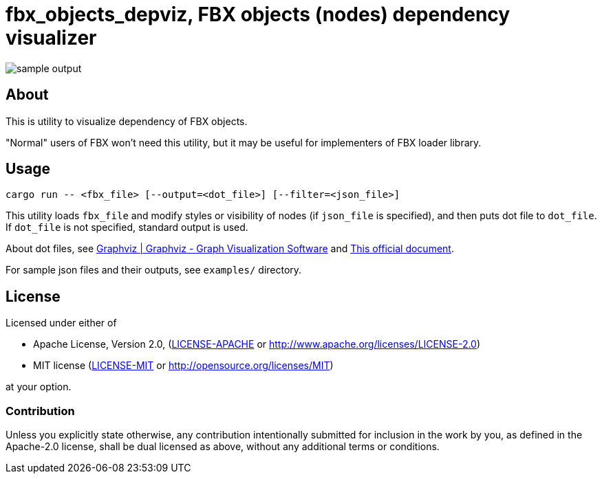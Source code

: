 = fbx_objects_depviz, FBX objects (nodes) dependency visualizer

image:examples/models.dot.small.png[sample output]

== About
This is utility to visualize dependency of FBX objects.

"Normal" users of FBX won't need this utility, but it may be useful for implementers of FBX loader library.

== Usage
[source]
----
cargo run -- <fbx_file> [--output=<dot_file>] [--filter=<json_file>]
----

This utility loads `fbx_file` and modify styles or visibility of nodes (if `json_file` is specified),
and then puts dot file to `dot_file`.
If `dot_file` is not specified, standard output is used.

About dot files, see link:http://www.graphviz.org/[Graphviz | Graphviz - Graph Visualization Software] and
link:http://www.graphviz.org/content/dot-language[This official document].

For sample json files and their outputs, see `examples/` directory.

== License

Licensed under either of

- Apache License, Version 2.0, (link:LICENSE-APACHE[] or http://www.apache.org/licenses/LICENSE-2.0)
- MIT license (link:LICENSE-MIT[] or http://opensource.org/licenses/MIT)

at your option.

=== Contribution

Unless you explicitly state otherwise, any contribution intentionally submitted
for inclusion in the work by you, as defined in the Apache-2.0 license, shall be dual licensed as above, without any
additional terms or conditions.
